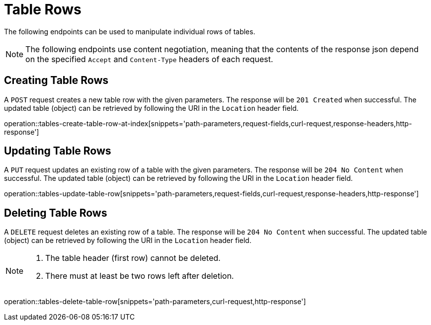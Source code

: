 = Table Rows

The following endpoints can be used to manipulate individual rows of tables.

NOTE: The following endpoints use content negotiation, meaning that the contents of the response json depend on the specified `Accept` and `Content-Type` headers of each request.

[[table-rows-create]]
== Creating Table Rows

A `POST` request creates a new table row with the given parameters.
The response will be `201 Created` when successful.
The updated table (object) can be retrieved by following the URI in the `Location` header field.

operation::tables-create-table-row-at-index[snippets='path-parameters,request-fields,curl-request,response-headers,http-response']

[[table-rows-edit]]
== Updating Table Rows

A `PUT` request updates an existing row of a table with the given parameters.
The response will be `204 No Content` when successful.
The updated table (object) can be retrieved by following the URI in the `Location` header field.

operation::tables-update-table-row[snippets='path-parameters,request-fields,curl-request,response-headers,http-response']

[[table-rows-delete]]
== Deleting Table Rows

A `DELETE` request deletes an existing row of a table.
The response will be `204 No Content` when successful.
The updated table (object) can be retrieved by following the URI in the `Location` header field.

[NOTE]
====
1. The table header (first row) cannot be deleted.
2. There must at least be two rows left after deletion.
====

operation::tables-delete-table-row[snippets='path-parameters,curl-request,http-response']
